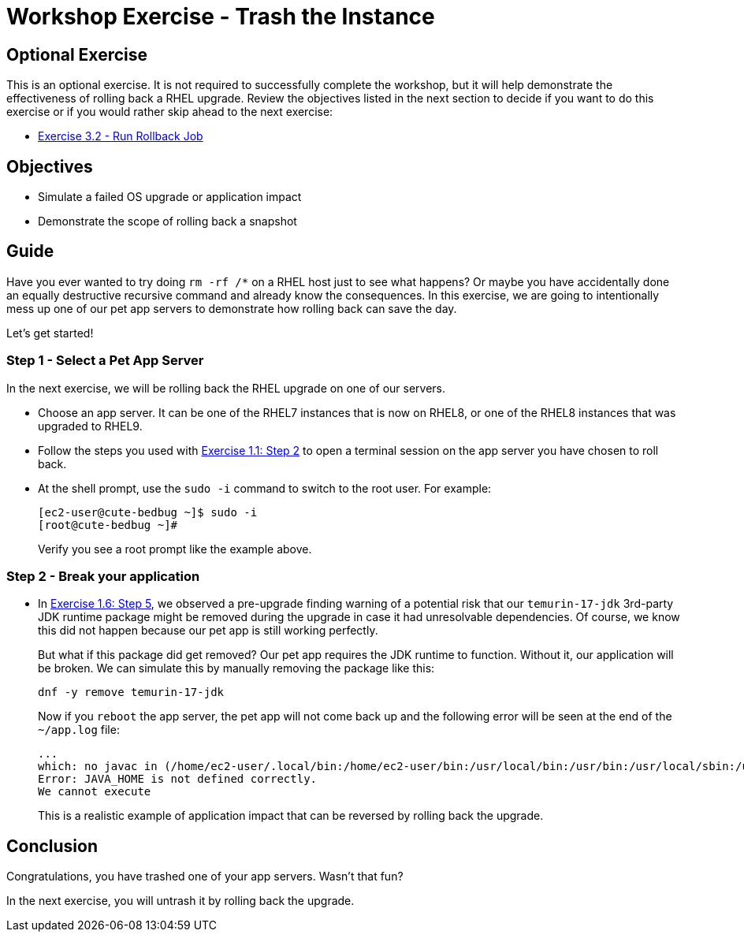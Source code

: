 = Workshop Exercise - Trash the Instance

== Optional Exercise

This is an optional exercise.
It is not required to successfully complete the workshop, but it will help demonstrate the effectiveness of rolling back a RHEL upgrade.
Review the objectives listed in the next section to decide if you want to do this exercise or if you would rather skip ahead to the next exercise:

* xref:3.2-rollback/README.adoc[Exercise 3.2 - Run Rollback Job]

== Objectives

* Simulate a failed OS upgrade or application impact
* Demonstrate the scope of rolling back a snapshot

== Guide

Have you ever wanted to try doing `rm -rf /*` on a RHEL host just to see what happens?
Or maybe you have accidentally done an equally destructive recursive command and already know the consequences.
In this exercise, we are going to intentionally mess up one of our pet app servers to demonstrate how rolling back can save the day.

Let's get started!

=== Step 1 - Select a Pet App Server

In the next exercise, we will be rolling back the RHEL upgrade on one of our servers.

* Choose an app server.
It can be one of the RHEL7 instances that is now on RHEL8, or one of the RHEL8 instances that was upgraded to RHEL9.
* Follow the steps you used with link:../1.1-setup/README.html#_step_2_open_a_terminal_session[Exercise 1.1: Step 2] to open a terminal session on the app server you have chosen to roll back.
* At the shell prompt, use the `sudo -i` command to switch to the root user.
For example:
+
----
[ec2-user@cute-bedbug ~]$ sudo -i
[root@cute-bedbug ~]#
----
+
Verify you see a root prompt like the example above.

=== Step 2 - Break your application

* In link:../1.6-my-pet-app/README.html#_step_5_run_another_pre_upgrade_report[Exercise 1.6: Step 5], we observed a pre-upgrade finding warning of a potential risk that our `temurin-17-jdk` 3rd-party JDK runtime package might be removed during the upgrade in case it had unresolvable dependencies.
Of course, we know this did not happen because our pet app is still working perfectly.
+
But what if this package did get removed?
Our pet app requires the JDK runtime to function.
Without it, our application will be broken.
We can simulate this by manually removing the package like this:
+
----
dnf -y remove temurin-17-jdk
----
+
Now if you `reboot` the app server, the pet app will not come back up and the following error will be seen at the end of the `~/app.log` file:
+
----
...
which: no javac in (/home/ec2-user/.local/bin:/home/ec2-user/bin:/usr/local/bin:/usr/bin:/usr/local/sbin:/usr/sbin)
Error: JAVA_HOME is not defined correctly.
We cannot execute
----
+
This is a realistic example of application impact that can be reversed by rolling back the upgrade.

== Conclusion

Congratulations, you have trashed one of your app servers.
Wasn't that fun?

In the next exercise, you will untrash it by rolling back the upgrade.
